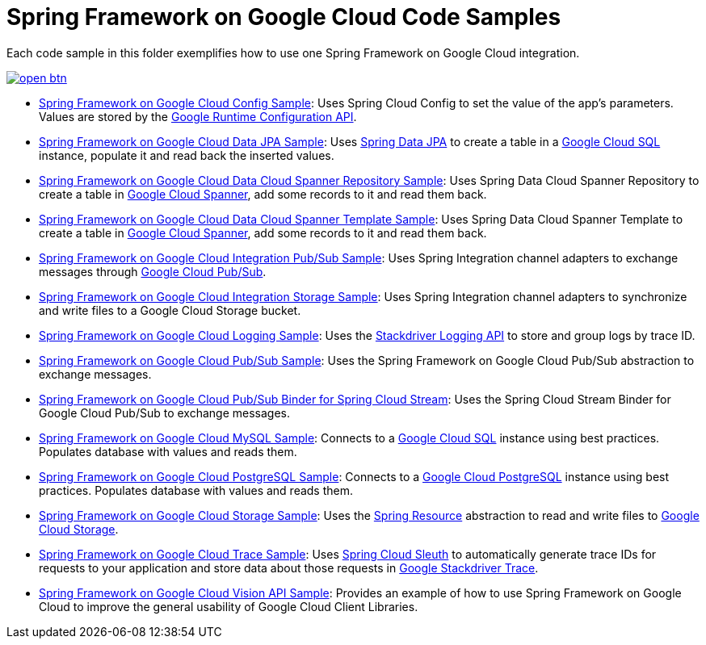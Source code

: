 = Spring Framework on Google Cloud Code Samples

Each code sample in this folder exemplifies how to use one Spring Framework on Google Cloud integration.

image::http://gstatic.com/cloudssh/images/open-btn.svg[link=https://ssh.cloud.google.com/cloudshell/editor?cloudshell_git_repo=https%3A%2F%2Fgithub.com%2FGoogleCloudPlatform%2Fspring-cloud-gcp&cloudshell_open_in_editor=spring-cloud-gcp-samples%2FREADME.adoc]

- link:spring-cloud-gcp-config-sample[Spring Framework on Google Cloud Config Sample]:
Uses Spring Cloud Config to set the value of the app's parameters.
Values are stored by the https://cloud.google.com/deployment-manager/runtime-configurator/reference/rest/[Google Runtime Configuration API].

- link:spring-cloud-gcp-data-jpa-sample[Spring Framework on Google Cloud Data JPA Sample]:
Uses https://projects.spring.io/spring-data-jpa/[Spring Data JPA] to create a table in a https://cloud.google.com/sql/docs/[Google Cloud SQL] instance, populate it and read back the inserted values.

- link:spring-cloud-gcp-data-spanner-repository-sample[Spring Framework on Google Cloud Data Cloud Spanner Repository Sample]:
Uses Spring Data Cloud Spanner Repository to create a table in https://cloud.google.com/spanner/[Google Cloud Spanner], add some records to it and read them back.

- link:spring-cloud-gcp-data-spanner-template-sample[Spring Framework on Google Cloud Data Cloud Spanner Template Sample]:
Uses Spring Data Cloud Spanner Template to create a table in https://cloud.google.com/spanner/[Google Cloud Spanner], add some records to it and read them back.

- link:spring-cloud-gcp-integration-pubsub-sample[Spring Framework on Google Cloud Integration Pub/Sub Sample]:
Uses Spring Integration channel adapters to exchange messages through https://cloud.google.com/pubsub/docs/[Google Cloud Pub/Sub].

- link:spring-cloud-gcp-integration-storage-sample[Spring Framework on Google Cloud Integration Storage Sample]: Uses Spring Integration channel adapters to synchronize and write files to a Google Cloud Storage bucket.

- link:spring-cloud-gcp-logging-sample[Spring Framework on Google Cloud Logging Sample]:
Uses the https://cloud.google.com/logging/docs/[Stackdriver Logging API] to store and group logs by trace ID.

- link:spring-cloud-gcp-pubsub-sample[Spring Framework on Google Cloud Pub/Sub Sample]:
Uses the Spring Framework on Google Cloud Pub/Sub abstraction to exchange messages.

- link:spring-cloud-gcp-pubsub-stream-sample[Spring Framework on Google Cloud Pub/Sub Binder for Spring Cloud Stream]:
Uses the Spring Cloud Stream Binder for Google Cloud Pub/Sub to exchange messages.

- link:spring-cloud-gcp-sql-mysql-sample[Spring Framework on Google Cloud MySQL Sample]:
Connects to a https://cloud.google.com/sql/docs/[Google Cloud SQL] instance using best practices.
Populates database with values and reads them.

- link:spring-cloud-gcp-sql-postgres-sample[Spring Framework on Google Cloud PostgreSQL Sample]:
Connects to a https://cloud.google.com/sql/docs/[Google Cloud PostgreSQL] instance using best practices.
Populates database with values and reads them.

- link:spring-cloud-gcp-storage-resource-sample[Spring Framework on Google Cloud Storage Sample]:
Uses the https://docs.spring.io/spring-framework/docs/current/javadoc-api/org/springframework/core/io/Resource.html[Spring Resource] abstraction to read and write files to https://cloud.google.com/storage/[Google Cloud Storage].

- link:spring-cloud-gcp-trace-sample[Spring Framework on Google Cloud Trace Sample]:
Uses https://cloud.spring.io/spring-cloud-sleuth/[Spring Cloud Sleuth] to automatically generate trace IDs for requests to your application and store data about those requests in https://cloud.google.com/trace/[Google Stackdriver Trace].

- link:spring-cloud-gcp-vision-api-sample[Spring Framework on Google Cloud Vision API Sample]:
Provides an example of how to use Spring Framework on Google Cloud to improve the general usability of Google Cloud
Client Libraries.
